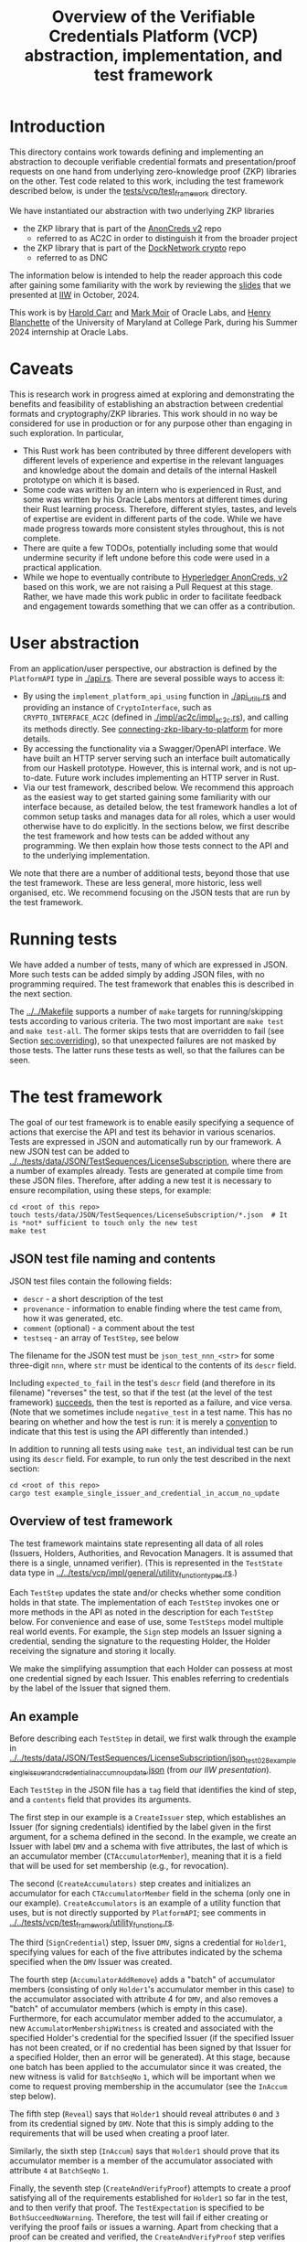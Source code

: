# to create a markdown file with a table of contents:
# - M-x org-md-export-to-markdown
# - make fix-readme-markdown

#+TITLE: Overview of the Verifiable Credentials Platform (VCP) abstraction, implementation, and test framework

#+OPTIONS: broken-links:t
#+OPTIONS: toc:t

* Introduction

This directory contains work towards defining and implementing an abstraction to decouple verifiable
credential formats and presentation/proof requests on one hand from underlying zero-knowledge proof (ZKP)
libraries on the other.  Test code related to this work, including the test framework described
below, is under the [[../../tests/vcp/test_framework/][tests/vcp/test_framework]] directory.

We have instantiated our abstraction with two underlying ZKP libraries
- the ZKP library that is part of the [[https://github.com/hyperledger/anoncreds-v2-rs][AnonCreds v2]] repo
  - referred to as AC2C in order to distinguish it from the broader project
- the ZKP library that is part of the [[https://github.com/docknetwork/crypto/][DockNetwork crypto]] repo
  - referred to as DNC

The information below is intended to help the reader approach this code after gaining some
familiarity with the work by reviewing the [[https://www.dropbox.com/preview/Presentations/IIW%20Oct%202024%20-%20VC%20and%20ZPK%20abstraction.pdf][slides]] that we presented at
[[https://internetidentityworkshop.com][IIW]] in October, 2024.

This work is by [[https://github.com/haroldcarr][Harold Carr]] and [[https://github.com/mark-moir][Mark Moir]] of Oracle Labs, and [[https://github.com/rybla][Henry Blanchette]]
of the University of Maryland at College Park, during his Summer 2024 internship at Oracle Labs.

* Caveats

This is research work in progress aimed at exploring and demonstrating the benefits and feasibility
of establishing an abstraction between credential formats and cryptography/ZKP libraries.  This work
should in no way be considered for use in production or for any purpose other than engaging in such
exploration.  In particular,

- This Rust work has been contributed by three different developers with different levels of
  experience and expertise in the relevant languages and knowledge about the domain and details of
  the internal Haskell prototype on which it is based.
- Some code was written by an intern who is experienced in Rust, and some was written by his Oracle
  Labs mentors at different times during their Rust learning process.  Therefore, different styles,
  tastes, and levels of expertise are evident in different parts of the code.  While we have made
  progress towards more consistent styles throughout, this is not complete.
- There are quite a few TODOs, potentially including some that would undermine security if left
  undone before this code were used in a practical application.
- While we hope to eventually contribute to [[https://github.com/hyperledger/anoncreds-v2-rs][Hyperledger AnonCreds, v2]] based on this work, we are not
  raising a Pull Request at this stage. Rather, we have made this work public in order to facilitate
  feedback and engagement towards something that we can offer as a contribution.

* User abstraction

From an application/user perspective, our abstraction is defined by the
~PlatformAPI~ type in [[./api.rs][./api.rs]]. There are several possible ways to access it:

- By using the ~implement_platform_api_using~ function in [[./api_utils.rs][./api_utils.rs]] and providing an instance of
  ~CryptoInterface~, such as ~CRYPTO_INTERFACE_AC2C~ (defined in [[./impl/ac2c/impl_ac2c.rs][./impl/ac2c/impl_ac2c.rs]]), and calling
  its methods directly.  See [[connecting-zkp-libary-to-platform]] for more details.
- By accessing the functionality via a Swagger/OpenAPI interface. We have built an HTTP
  server serving such an interface built automatically from our Haskell prototype. However,
  this is internal work, and is not up-to-date.  Future work includes implementing an HTTP server in Rust.
- Via our test framework, described below.  We recommend this approach as the easiest way to get
  started gaining some familiarity with our interface because, as detailed below, the test framework
  handles a lot of common setup tasks and manages data for all roles, which a user would otherwise
  have to do explicitly.  In the sections below, we first describe the test framework and how tests can be
  added without any programming. We then explain how those tests connect to the API and to the
  underlying implementation.

We note that there are a number of additional tests, beyond those that use the test framework.  These
are less general, more historic, less well organised, etc.  We recommend focusing on the JSON tests
that are run by the test framework.

* Running tests

We have added a number of tests, many of which are expressed in JSON.  More such tests can be added
simply by adding JSON files, with no programming required.  The test framework that enables this is
described in the next section.

The [[../../Makefile][../../Makefile]] supports a number of =make= targets for running/skipping tests according to various
criteria.  The two most important are =make test= and =make test-all=.  The former skips tests that are
overridden to fail (see Section [[sec:overriding]]), so that unexpected failures are not masked by
those tests.  The latter runs these tests as well, so that the failures can be seen.

* The test framework

The goal of our test framework is to enable easily specifying a sequence of actions that exercise
the API and test its behavior in various scenarios.  Tests are expressed in JSON and automatically
run by our framework.  A new JSON test can be added to
[[../../tests/data/JSON/TestSequences/LicenseSubscription][../../tests/data/JSON/TestSequences/LicenseSubscription]], where there are a number of examples
already. Tests are generated at compile time from these JSON files. Therefore, after adding a new
test it is necessary to ensure recompilation, using these steps, for example:
#+begin_example
cd <root of this repo>
touch tests/data/JSON/TestSequences/LicenseSubscription/*.json  # It is *not* sufficient to touch only the new test
make test
#+end_example

** JSON test file naming and contents

JSON test files contain the following fields:

- ~descr~ - a short description of the test
- ~provenance~ - information to enable finding where the test came from, how it was generated, etc.
- ~comment~ (optional) - a comment about the test
- ~testseq~ - an array of ~TestStep~, see below

The filename for the JSON test must be ~json_test_nnn_<str>~ for some three-digit ~nnn~, where ~str~
must be identical to the contents of its ~descr~ field.

Including ~expected_to_fail~ in the test's ~descr~ field (and therefore in its filename) "reverses" the
test, so that if the test (at the level of the test framework) _succeeds_, then the test is reported
as a failure, and vice versa.  (Note that we sometimes include =negative_test= in a test name.  This
has no bearing on whether and how the test is run: it is merely a _convention_ to indicate that this
test is using the API differently than intended.)

In addition to running all tests using ~make test~, an individual test can be run using its ~descr~ field.  For example,
to run only the test described in the next section:

#+begin_example
cd <root of this repo>
cargo test example_single_issuer_and_credential_in_accum_no_update
#+end_example

** Overview of test framework

The test framework maintains state representing all data of all roles (Issuers, Holders,
Authorities, and Revocation Managers. It is assumed that there is a single, unnamed verifier). (This
is represented in the ~TestState~ data type in
[[../../tests/vcp/impl/general/utility_function_types.rs][../../tests/vcp/impl/general/utility_function_types.rs]].)

Each ~TestStep~ updates the state and/or checks whether some condition holds in that state.  The
implementation of each ~TestStep~ invokes one or more methods in the API as noted in the description
for each ~TestStep~ below. For convenience and ease of use, some ~TestSteps~ model multiple real world
events. For example, the ~Sign~ step models an Issuer signing a credential, sending the signature to
the requesting Holder, the Holder receiving the signature and storing it locally.

We make the simplifying assumption that each Holder can possess at most one credential signed by
each Issuer. This enables referring to credentials by the label of the Issuer that signed them.

** An example

Before describing each ~TestStep~ in detail, we first walk through the example in
[[../../tests/data/JSON/TestSequences/LicenseSubscription/json_test_028_example_single_issuer_and_credential_in_accum_no_update.json][../../tests/data/JSON/TestSequences/LicenseSubscription/json_test_028_example_single_issuer_and_credential_in_accum_no_update.json]]
(from [[TODO][our IIW presentation]]).

Each ~TestStep~ in the JSON file has a ~tag~ field that identifies the kind of step, and a ~contents~
field that provides its arguments.

The first step in our example is a ~CreateIssuer~ step, which establishes an Issuer (for signing credentials)
identified by the label given in the first argument, for a schema defined in the second.  In the example, we
create an Issuer with label ~DMV~ and a schema with five attributes, the last of which is an
accumulator member (~CTAccumulatorMember~), meaning that it is a field that will be used for set
membership (e.g., for revocation).

The second (~CreateAccumulators)~ step creates and initializes an accumulator for each
~CTAccumulatorMember~ field in the schema (only one in our example). ~CreateAccumulators~ is an
example of a utility function that uses, but is not directly supported by ~PlatformAPI~; see comments
in [[../../tests/vcp/test_framework/utility_functions.rs][../../tests/vcp/test_framework/utility_functions.rs]].

The third (~SignCredential~) step, Issuer ~DMV~, signs a credential for ~Holder1~, specifying values for each of
the five attributes indicated by the schema specified when the ~DMV~ Issuer was created.

The fourth step (~AccumulatorAddRemove~) adds a "batch" of accumulator members (consisting of only
~Holder1~'s accumulator member in this case) to the accumulator associated with attribute 4 for ~DMV~,
and also removes a "batch" of accumulator members (which is empty in this case).  Furthermore, for
each accumulator member added to the accumulator, a new ~AccumulatorMembershipWitness~ is created and associated with the
specified Holder's credential for the specified Issuer (if the specified Issuer has not been
created, or if no credential has been signed by that Issuer for a specified Holder, then an error
will be generated).  At this stage, because one batch has been applied to the accumulator since it
was created, the new witness is valid for ~BatchSeqNo~ ~1~, which will be important when we
come to request proving membership in the accumulator (see the ~InAccum~ step below).

The fifth step (~Reveal~) says that ~Holder1~ should reveal attributes ~0~ and ~3~ from its credential signed
by ~DMV~. Note that this is simply adding to the requirements that will be used when
creating a proof later.

Similarly, the sixth step (~InAccum~) says that ~Holder1~ should prove that its accumulator member is a
member of the accumulator associated with attribute ~4~ at ~BatchSeqNo~ ~1~.

Finally, the seventh step (~CreateAndVerifyProof~) attempts to create a proof satisfying all of the
requirements established for ~Holder1~ so far in the test, and to then verify that proof. The
~TestExpectation~ is specified to be ~BothSucceedNoWarning~. Therefore, the test will fail if either
creating or verifying the proof fails or issues a warning.  Apart from checking that a proof can be
created and verified, the ~CreateAndVerifyProof~ step verifies that the revealed attributes are the same
as the one signed in the relevant credential, and (in examples involving decryption) that the
decrypted values match the original signed values.

** TestSteps

*** CreateIssuer
**** Effects
   - Creates new Issuer with associated ~SignerData~
**** Arguments
   - ~IssuerLabel~: label to identify new Issuer
   - ~[ ClaimType ]~: schema for new Issuer
**** API method(s) invoked
   - ~create_signer_data~

*** CreateAccumulators
**** Effects
  - Creates ~AccumulatorData~ for each ~CTAccumulatorMember~ attribute in specified Issuer's schema
**** Arguments
   - ~IssuerLabel~
**** API method(s) invoked
  - ~create_accumulator_data~ (once for each created accumulator)

*** SignCredential
**** Effects
   - Creates new credential (~SignatureAndRelatedData~) signed by specified Issuer with specified
     ~DataValue~ s for specified ~Holder~ ("related data" includes ~DataValue~ s signed and an empty map
     that will be used to store ~AccumulatorMembershipWitness~ es when they are created by an
     ~AccumulatorAddRemove~ step).  If the fourth argument is provided, the value of the identified
     attribute is replaced by the maximum value for which a range proof can be supported by the
     underlying ZKP library, plus the identified offset.

**** Arguments
   - ~IssuerLabel~: label identifying previously created Issuer
   - ~HolderLabel~: label identifying Holder
   - ~[ DataValue ]~: list of values to be signed, one for each attribute of Issuer's schema
   - ~Option<ReplaceValueWithMaximumPlus>~: if provided, identifies an attribute index
     =attrIdxToReplaceWithMaxSupported= and an offset =plusOffset=.  Argument used only for
     testing that the underlying ZKP library's =get_range_proof_max_value= API function returns an
     accurate value.
**** API method(s) invoked
  - ~sign~

*** AccumulatorAddRemove
**** Effects
  - Add some ~DataValue~ s to and remove some ~DataValue~ s from accumulator associated with specified
    Issuer and attribute.
  - Each ~DataValue~ added generates an ~AccumulatorMembershipWitness~ for the new accumulator value,
    which is stored in the ~SignatureAndRelatedData~ associated with specified Holder and the
    ~AccumlatorBatchSeqNo~ of this batch of additions and removals.  This information can be used by
    subsequent ~UpdateAccumulatorWitness~ and ~CreateAndVerify~ steps.
  - Stores "update information" associated with updating ~Accumulatormembershipwitness~ es
    from previous ~AccumulatorBatchSeqNo~ to new one,for use by subsequent ~UpdateAccumulatorWitness~ steps
**** Arguments
   - ~IssuerLabel~
   - ~CredAttrIndex~: attribute index identifying relevant accumulator associated with specified Issuer
   - ~Map HolderLabel DataValue~: ~DataValue~ s to be added to specified accumulator and Holders to
     receive respective generated witnesses
   - ~[ DataValue ]~: ~DataValue~ s to be removed from specified accumulator
**** API method(s) invoked
  - ~accumulator_add_remove~

*** UpdateAccumulatorWitness
**** Effects
  - Attempts to ensure that specified Holder has an ~AccumulatorMembershipWitness~ for accumulator
    identified by specified Issuer and attribute index.
  - This is possible only if
    - a) specified Holder already has an ~AccumulatorMembershipWitness~ for identified accumulator for
      an ~AccumulatorBatchSeqNo~ that is at most the target ~AccumulatorBatchSeqNo~, and
    - b) there have been sufficient ~AccumulatorAddRemove~ steps performed that "update information"
      has been stored to enable updating to specified ~AccumulatorBatchSeqNo~.
  - An error is generated if these conditions do not hold.
  - When successful, generates and stores ~AccumulatorMembershipWitness~ for each ~AccumlatorBatchSeqNo~
    between the largest ~AccumlatorBatchSeqNo~ less than the target ~AccumulatorBatchSeqNo~ for which
    specified Holder already has an ~AccumulatorMembershipWitness~.
**** Arguments
   - ~HolderLabel~
   - ~IssuerLabel~
   - ~CredAttrIndex~
   - ~AccumulatorBatchSeqNo~: target ~AccumulatorBatchSeqNo~ to ensure specified Holder
**** Comments
  - Currently, a Holder will always have an ~AccumulatorMembershipWitness~ for every
    ~AccumlatorBatchSeqNo~ from the one at which its ~AccumulatorMembershipWitness~ was added and the
    highest ~AccumlatorBatchSeqNo~ to which it has ever updated.
  - In practice, Holders would likely
    discard ~AccumulatorMembershipWitness~ es considered "too old".  The test framework does not
    currently support such "garbage collection".
  - If it did, Holders could always regenerate discarded ~AccumulatorMembershipWitness~ es *provided*
    they retain one with ~AccumlatorBatchSeqNo~ at or before any future target.  If not, they would
    have to request a new ~AccumulatorMembershipWitness~ from the relevant Revocation Manager; the test
    framework also does not currently support this.
**** API method(s) invoked
   - ~update_accumulator_witness~, potentially multiple times as described above

*** Reveal
**** Effects
  - adds to requirements for subsequent ~CreateAndVerifyProof~ steps for specified Holder,
    requiring that it reveals attributes with specified indexes from its credential
    signed by specified Issuer
  - generates error if:
    - specified Holder or Issuer does not exist, or
    - no credential has been signed for specified Holder by specified Issuer, or
    - any of specified attribute indexes is out of range established by Issuer's schema
**** Arguments
   - ~HolderLabel~
   - ~IssuerLabel~
   - ~[ CredAttrIndex ]~: list of indexes for attributes to be revealed
**** API method(s) invoked
  - none

*** InRange
**** Effects
  - adds to requirements for subsequent ~CreateAndVerifyProof~ steps for specified Holder,
    requiring that it proves that specified attribute in a credential signed by specified Issuer
    for specified Holder is within range specified by minimum and maximum values
  - note that there is no step for creating a ~RangeProvingKey~ because one is automatically
    created when an ~InRange~ step is first encountered, and the same one is used for any subsequent
    ~InRange~ requirements
  - If the sixth argument is provided, the range's upper bound is replaced by the specified offset plus
    the maximum value for which range proofs are supported by the underlying ZKP libary, as determined by
    calling its =get_range_proof_max_value= API function.
**** Arguments
   - ~HolderLabel~
   - ~IssuerLabel~
   - ~CredAttrIndex~
   - ~i64~: the minimum value in the range
   - ~i64~: the maximum value in the range
   - =Option<ReplaceUpperBoundWithMaxSupportedPlusOffset>=: if provided, specifies a replacement value
     for the range's upper bound in terms of an offset from the maximum value for which range proofs
     are supported by the underlying ZKP libary.  Argument used only for testing that the
     underlying ZKP library's =get_range_proof_max_value= API function returns an accurate value.
**** Comments
   - Step does *not* generate an error if specified attribute is out of range, because we want to be
     able to test that ~CreateAndVerifyProof~ does not succeed in this case
**** API method(s) invoked
  - none

*** InAccum
**** Effects
  - adds to requirements for subsequent ~CreateAndVerifyProof~ steps for specified Holder,
    requiring that it proves that specified attribute in a credential signed by specified Issuer
    for specified Holder is in the accumulator associated with specified Issuer and CredAttrIndex,
    as of specified ~AccumulatorBatchSeqNo~
**** Arguments
   - ~HolderLabel~
   - ~IssuerLabel~
   - ~CredAttrIndex~
   - ~AccumulatorBatchSeqNo~: the "batch number" for which the proof is required; enables requiring
     proof of membership in accumulator for older or newer accumulator versions
**** API method(s) invoked
  - none

*** Equality
**** Effects
  - adds to requirements for subsequent ~CreateAndVerifyProof~ steps for specified Holder,
    requiring that it proves that specified attribute in a credential signed by specified Issuer is
    equal to each attribute specified in each "other" credentials (identified by specified Issuer)
**** Arguments
   - ~HolderLabel~
   - ~IssuerLabel~: identifies Issuer who signed a credential
   - ~CredAttrIndex~: identifies an attribute in that credential
   - ~[(IssuerLabel, CredAttrIndex)]~: a list of attributes in other credentials required to be equal
      to specified attribute
**** Comments
   - It would have been cleaner to specify the equivalence class of ~(Issuer,CredAttrIndex)~ pairs,
     rather than singling on of them out
   - Step does *not* generate an error if specified attributes are not equal, because we want to be
     able to test that ~CreateAndVerifyProof~ does not succeed in this case
**** API method(s) invoked
   - none

*** CreateAndVerifyProof
**** Effects
  - Attempts to create and then verify a proof satisfying all requirements added previously for
    specified Holder, and checks that the outcome is consistent with specified ~CreateVerifyExpectation~.
  - An error is generated if specified Holder cannot satisfy previously added requirements because,
    for example, specified Holder does not have a credential signed by an Issuer for a previously
    added requirement, does not have an ~AccumulatorMembershipWitness~ for a required
    ~AccumlatorBatchSeqNo~, etc.
  - note that, if previous steps include ~Decrypt~ requirements for specified Holder, subsequent
    ~CreateAndVerifyProof~ steps model an ~Authority~ verifying a proof created by specified Holder,
    rather than a generic Verifier; this is because the decryption requires ~AuthoritySecretData~ for
    each attribute to be decrypted.  If there are decryption requirements for multiple Authorities,
    the step models Verifier having ~AuthoritySecretData~ for all of them.  While this is not
    particularly realistic, it is useful for testing generality.
**** Arguments
   - ~HolderLabel~
   - ~CreateVerifyExpectation~: expected outcome for attempt to create and then verify a proof
     consistent with established requirement.  Possible values are currently:
     - ~BothSucceedNoWarnings~: expects both proof creation and proof verification to succeed and
       issue no warnings.  In this case, revealed and decrypted values are checked to ensure that
       they are for exactly the requested attributes and furthermore that the values are equal to
       those signed in specified credentials.
     - ~CreateProofFails~: requires that proof creation fails
     - ~VerifyProofFails~: requires that proof creation succeeds and then verification fails
     - ~CreateOrVerifyFails~: requires that, either proof creation fails, or it succeeds but
       verification of the generated proof fails.  This expectation is sometimes useful when it is
       required that a proof is not successfully created and then verified, but it does not matter
       which step fails.  In some cases, some underlying ZKP libraries fail to generate a
       proof, while others generate a proof that does not verify successfully.  This
       ~CreateVerifyExpectation~ is useful in such cases.
**** API method(s) invoked
   - ~create_proof~
   - ~verify_proof~

*** CreateAuthority
   - Creates new Authority with associated ~AuthorityData~
**** Arguments
   - ~AuthorityLabel~: label to identify new Authority
**** API method(s) invoked
   - ~create_authority_data~

*** EncryptFor
**** Effects
  - adds to requirements for subsequent ~CreateAndVerifyProof~ steps for specified Holder,
    requiring that it encrypts (for specified Authority) specified attribute from credential
    signed by specified Issuer
**** Arguments
   - ~HolderLabel~
   - ~IssuerLabel~
   - ~CredAttrIndex~:
   - ~AuthorityLabel~: label identifying ~Authority~ for whom specified attribute is to be encrypted
**** API method(s) invoked
   - none

*** Decrypt
**** Effects
  - adds to requirements for subsequent ~CreateAndVerifyProof~ steps for specified Holder,
    requiring that specified attribute from credential signed by specified Issuer is decrypted
**** Arguments
   - ~HolderLabel~
   - ~IssuerLabel~
   - ~CredAttrIndex~
   - ~AuthorityLabel~: label identifying ~Authority~ to decrypt specified attribute
**** API method(s) invoked
  - none

*** VerifyDecryption
**** Effects
  - Verifies correct decryption for each ~DecryptResponse~ generated by most recent ~CreateAndProof~
    step by specified Holder
**** Arguments
   - ~HolderLabel~
**** API method(s) invoked
  - ~verify_decryption~

<<sec:overriding>>
** Overriding tests

Sometimes we want finer control over how specific tests are treated in combination with specific
underlying ZKP libraries.  This is supported by a per-library overrides file.  Thus, we have
on overrides file for each underlying library currently used:
- [[../../tests/data/JSON/TestSequences/LicenseSubscription/LibrarySpecificOverrides/AC2C.json][../../tests/data/JSON/TestSequences/LicenseSubscription/LibrarySpecificOverrides/AC2C.json]]
- [[../../tests/data/JSON/TestSequences/LicenseSubscription/LibrarySpecificOverrides/AC2C.json][../../tests/data/JSON/TestSequences/LicenseSubscription/LibrarySpecificOverrides/DNC.json]]

Each entry in these overrides file has:
- a lookup label based on the test's =descr= field (see documentation in
  [[../../generate-tests-from-json/src/lib.rs][../../generate-tests-from-json/src/lib.rs]] for details)
- an associated =contents= field, which explains the reason for the override
- an associated =tag=, which determines whether the test is run and/or how its outcome is reflected in
  output.  Currently, possible values for the =tag= are =NotSoSlow=, =Fail= and =Skip=, as explained below

For a given test with a given underlying ZKP library, it could be that:
- ~NotSoSlow~: although the test has SLOW or SLOWSLOW in its name, we know that it is ~NotSoSlow~ with the specific
  underlying library, so we want to run it even when using, e.g., `make test-skip-slow` to skip slow
  tests.  The test is run, even if skipping tests with =SLOW= in their name (see below for examples).
- ~Fail~: the test is considered to ~Fail~, e.g., because of a known bug in the ZKP library or
  because it does not yet support the functionality being tested.  It is reported as a failure in test output.
- ~Skip~: we want to ~Skip~ the test for some reason.  Such tests are shown in test output as =ignored=, displaying
  the reason from the overrides file, and are counted as ignored in test summaries.  An example
  is that the underlying ZKP library has some known issue that causes a panic or test failure,
  but we don't want to see it reported as a failure, e.g., because the issue is understood and will
  be addressed in future work, or because the issue is not related to the main purpose of the test.
  An example of the latter is if the underlying ZKP library panics when incorrectly used,
  and the purpose of the test is only to ensure that it does not enable a prover to create a proof
  that a verifier successfully verifies.

If tests are run directly using ~cargo test~, then these tests that are overridden to =Fail= are
reported as failures.  To avoid confusion, such tests have ~_overridden_to_fail~ appended to their
names.  Furthermore, if running tests using any of:
- ~make test~,
- ~make test-skip-slow~, or
- ~make test-skip-slow-slow~
the ~Makefile~ is configured to exclude tests with ~_overridden_to_fail~ in their names, so overridden
tests are not reported as failures.

We would like to improve the override system.  In the meantime, it is documented in
[[../../generate-tests-from-json/src/lib.rs][../../generate-tests-from-json/src/lib.rs]].

** Test framework files

Located in [[../../tests/vcp][../../tests/vcp]] :

#+begin_example
data_for_tests.rs
json_test_runner_ac2c.rs
json_test_runner_dnc.rs
test_framework
    steps.rs                   : The main file of the testing framework.
                                 Defines the TestSteps.
    tests
        framework_tests.rs     : Rust code that tests the framework itself

        run_json_tests_ac2c.rs : Test the framework itself
                                 with CryptoInterface instantiated with AC2C
                                 using JSON tests located in
                                 ./tests/data/JSON/TestSequences/TestingFramework

        run_json_tests_dnc.rs  : Test the framework itself
                                 with CryptoInterface instantiated with DNC
                                 using JSON tests located in
                                 ./tests/data/JSON/TestSequences/TestingFramework

    types.rs                   : types used by the test framework, in particular TestState

    utility_functions.rs       : useful routines to compose common operations
    utils.rs

zkp_functionality_tests        : This directory runs tests that use the test framework
                                 to test ZKP functionality provided by CryptoInterface.

    run_json_tests_ac2c.rs     : Instantiates CryptoInterface with AC2C and runs the JSON tests located in
                                 ./tests/data/JSON/TestSequences/LicenseSubscription
                                 with overrides defined in
                                 ./tests/data/JSON/TestSequences/LicenseSubscription/LibrarySpecificOverrides/AC2C.json

    run_json_tests_dnc.rs      : Instantiates CryptoInterface with DNC and runs the JSON tests located in
                                 ./tests/data/JSON/TestSequences/LicenseSubscription
                                 with overrides defined in
                                 ./tests/data/JSON/TestSequences/LicenseSubscription/LibrarySpecificOverrides/DNC.json

    test_ac2c.rs               : Instantiates CryptoInterface with AC2C and runs the tests
                                 defined in test_definitions.rs

    test_definitions.rs        : ZKP functionality tests written in Rust (rather than JSON).
#+end_example

Note: the other tests located in [[../../tests/vcp][tests/vcp]] (various unit tests) can be ignored.

# ------------------------------------------------------------------------------
* The VCP architecture

The following diagram gives a high-level view of the VCP architecture.
It is shown using AC2C.  For DNC, the GENERAL part is identical but the DNC SPECIFIC part
has different paths (but essentially does the same work, additionally providing
`specific_verify_decryption`, which is not yet supported by AC2C).

#+begin_example
                         SigsAnd         Credential       Shared    DataForVerifier DecryptReqs
                       RelatedData          Reqs  -->+<-- Params              |      |
                            |                        |                        |      |
                            |   +--------------------+--------------------+   |      |
                            v   v                                         v   v      v
                          create_proof                                    verify_proof          ----+
                            |   |                                         |   |      |              |
                            |   +-----> presentation_request_setup <------+   |      |              | GENERAL
                            |                        |                        |      |              |
                            |                        v                        |      |              |
                            |           resolved_proof_instructions           |      |              |
                            |                       and                       |      |              |
                            |              equality_requirements              |      |              |
                            |                        |                        |      |          ----+
                            |           +------------+----------+             |      |
                            v           v                       v             v      v
                     specific_prover_ac2c                       specific_verifier_ac2c          ----+
                            |           |                       |             |      |              |
                            |           +------------+----------+             |      |              |
                            v                        |                        |      |              |
presentation_credentials_from                        |                        |      |              | SPECIFIC
                            |                        v                        |      x              |
                            +----------> presentation_schema_from <-----------+      x              |
                            |                                                 |      x              |
                            v                                                 v      x              |
                  Presentation::create                              Presentation::verify        ----+
                            |                                                 |
                            v                                                 v
                    DataForVerifier                                    DecryptResponse(s)
#+end_example

VCP is comprised of three main parts
- API (defined by the ~PlatformAPI~ type in [[./api.rs][./api.rs]])
  - functions available for various roles (e.g., Issuer, Holder, Verifier, ...)
- general
  - implementations of API functions that operate regardless of the underlying ZKP library
- specific
  - functions called from general that implement "primitive" features (e.g., sign, prove,
    verify) for a specific underlying ZKP library

** General

A proof is created from
- =SignatureAndRelatedData= : signature from an Issuer on a list of =DataValue=

- =CredentialReqs= : the requirements for each credential
  (e.g., values in range, what values should be revealed, ...)
- Shared Params : the values referenced from =CredentialReqs=

A proof is verified from
- =CredentialReqs= and shared params
- =DataForVerifier= : includes disclosed values and a proof (created by =create_proof=)
- =DecryptReqs= : verifiable decryption requests

Both the general =create_proof= and =verify_proof= call =presentation_request_setup=.
That function transforms shared parameters and human-friendly =CredentialReqs= into machine-friendly
=resolved_proof_instructions= and =equality_requirements=.

Both the general =create_proof= and =verify_proof= then pass that info to "specific" versions of
create and verify.  The AC2C versions are shown in the above diagram.

** Specific

=specific_prover_ac2c= turns =SignatureAndRelatedData= into =anoncreds-v2-rs= "credentials"
(via =presentation_credentials_from=).

Both =specific_prover_ac2c= and =specific_verifier_ac2c= call =presentation_schema_from=
with =resolved_proof_instructions= and =equality_requirements= to create an
=anoncreds-v2-rs= presentation schema.

=specific_prover_ac2c= uses the =anoncreds-v2-rs= credentials and presentation schema to create a proof.
That proof is then converted to an opaque =Proof= and included in the =DataForVerifier= API type,
along with disclosed values.

=specific_verifier_ac2c= uses the =DataForVerifier= and the =anoncreds-v2-rs= presentation schema
to verify the proof.

# ------------------------------------------------------------------------------
* Guide to =src/vcp= code

** Directory structure

VCP code resides in the =src/vcp= directory.

The top level directory contains:

#+begin_example
api.rs                                    : the main top-level PlatformApi

api_utils.rs                              : connects a specific CryptoInterface to the PlatformApi
#+end_example

The directory structure for the interfaces used by =PlatformApi= is:

#+begin_example
interfaces
    crypto_interface.rs                   : function types that a specific ZKP library must implement
    non_primitives.rs                     : function types for functions provided by VCP
    primitives
        types.rs                          : data declarations for data used by CryptoInterface functions

    primitives.rs                         : function types for the functions in CryptoInterface

    types.rs                              : data declarations for data used in PlatformApi and CryptoInterface
#+end_example

The directory structure for the "general" implementation is:

#+begin_example
impl
    common
        catch_unwind_util.rs
        general
            presentation_request_setup.rs : translates proof requests to proof instructions and equality requirements

            proof.rs                      : general create_proof, verify_proof and verify_decryption functions
                                            that call specific ZKP library implementations of primitives
        json
            shared_params.rs              : utilities for working with shared parameters
            util.rs
        to_from_api.rs                    : definitions of functions to convert between API types and
                                            specific ZKP library implementation types

        types.rs                          : data declarations available for any specific implementation to use
        util.rs
#+end_example

The directory structure for the AC2C implementation of =CryptoInterface= is:

#+begin_example
impl
    zkp_backends
        ac2c
            accumulators.rs               : AC2C VB implementation of CryptoInterface accumulator primitives

            authority.rs                  : AC2C implementation of CryptoInterface authority primitives

            crypto_interface_ac2c.rs      : Provides the AC2C implementation of CryptoInterface

            presentation_request_setup.rs : Functions in this file are used by the following proof.rs file.
                                            Generate AC2C proof statements and equality statements
                                            from proof instructions (derived from proof requirements).
                                            Also, generate AC2C PresentationCredentials from signatures and witnesses

            proof.rs                      : AC2C implementations of specific_create_proof,
                                            specific_verify_proof functions (and in future, specific_verify_decryption,
                                            when AC2C supports it)

            range_proof.rs                : AC2C implementation of range proof operations

            signer.rs                     : AC2C implementations of "signer" (a.k.a Issuer)
                                            primitive functions (e.g., create keys, sign)

            to_from_api/*                 : functions to convert between API data types and AC2C data types
#+end_example

The directory structure for the DNC implementation of =CryptoInterface= is:

#+begin_example
impl
    zkp_backends
        dnc
            accumulators.rs               : DNC VB implementation of CryptoInterface accumulator primitives

            authority.rs                  : DNC implementation of CryptoInterface authority primitives

            crypto_interface_dnc.rs       : Provides the AC2C implementation of CryptoInterface

            generate_frs.rs               : Turns user values to be signed into "FR"s (i.e., field elements)

            in_memory_state.rs            : A non-production-ready "database" to hold state
                                            associated with an accumulator

            proof.rs                      : DNC implementations of specific_create_proof,
                                            specific_verify_proof and specific_verify_decryption functions

            range_proof.rs                : DNC implementation of range proof operations

            reversible_encoding.rs        : Used for verifiable encryption

            signer.rs                     : DNC implementations of "signer" (a.k.a Issuer)
                                            primitive functions (e.g., create keys, sign)

            to_from_api/*                 : functions to convert between API data types and DNC data types

            types.rs                      : Type aliases used in the DNC implementation
#+end_example

<<connecting-zkp-libary-to-platform>>
** Example of connecting a specific ZKP library to =PlatformApi=

In [[./impl/zkp_backends/ac2c/crypto_interface_ac2c.rs][./impl/zkp_backends/ac2c/crypto_interface_ac2c.rs]], the AC2C implementation initializes a =CryptoInterface=
([[./interfaces/crypto_interface.rs][./interfaces/crypto_interface.rs]]) struct with "pointers" to the AC2C implementation of
[[./interfaces/primitives.rs][./interfaces/primitives.rs]]. That initialized struct is referenced as =CRYPTO_INTERFACE_AC2C=.

=CRYPTO_INTERFACE_AC2C= is passed to =implement_platform_api_using= (defined in [[./api_utils.rs][./api_utils.rs]])
to create an instance of =PlatformApi=.  Many of the primitives are directly assigned to =PlatformApi= fields.

The =specific_prover=, =specific_verifier=, =specific_verify_decryption= values are first passed to
the non-primitive, =create_proof=, =verify_proof=, and =verify_decryption= functions to create a higher-level
=PlatformAPI= function, which are then assigned to their associated fields.

An example of making this connection can be seen in the =run_json_test_ac2c= function in
[[../../tests/vcp/json_test_runner_ac2c.rs][../../tests/vcp/json_test_runner_ac2c.rs]].

# --------------------------------------------------
** Creating an Issuer's public and secret data (e.g., keys)

To prepare for signing credentials, an Issuer uses =create_signer_data= in =PlatformApi= ([[./api.rs][./api.rs]]).

The type of that function, =CreateSignerData=, is defined in [[./interfaces/primitives.rs][./interfaces/primitives.rs]].

It takes
- a =Natural= (an RNG seed), and
- a list of =ClaimType= (both defined in [[./interfaces/types.rs][./interfaces/types.rs]])
  - this is the "schema" for credentials that will be issued and signed by the Issuer

Assuming the AC2C implementation of primitives are connected to =PlatformApi=,
as described in <<connecting-zkp-libary-to-platform>>,
then =create_signer_data= (in [[./impl/zkp_backends/ac2c/signer.rs][./impl/zkp_backends/ac2c/signer.rs]]) is invoked.

The =create_signer_data= implementation
- creates an AC2C schema representation based on a list of VCP =ClaimType=
- creates AC2C public and secret data (that includes public/secret keys)
- returns VCP =SignerData=

=SignerData= ([[./interfaces/types.rs][./interfaces/types.rs]]) contains
- =SignerSecretData=
  - an opaque representation of the AC2C secret data
- =SignerPublicData=
  - an opaque representation of the AC2C public data
  - a vector of =ClaimType= (i.e., the "schema")

An Issuer would securely store the private data and make the public data available.

# --------------------------------------------------
** Issuer signing a credential

To sign credentials, an Issuer uses the =PlatformApi= ([[./api.rs][./api.rs]]) =sign= function
of type =Sign= ([[./interfaces/primitives.rs][./interfaces/primitives.rs]]).

It takes
- a =Natural= (an RNG seed)
- a list of =DataValue= ([[./interfaces/types.rs][./interfaces/types.rs]])
- =SignerData= (from =create_signer_data= above)

The AC2C implementation of =sign= is in [[./impl/zkp_backends/ac2c/signer.rs][./impl/zkp_backends/ac2c/signer.rs]].

That =sign= implementation
- converts each VCP =DataValue= to an AC2C claim
- uses AC2C to sign the claims using the secret data from =SignerData=
- returns a =Signature= (an opaque representation of an AC2C signature)

# --------------------------------------------------
** Creating a proof

The general =create_proof= function ([[./impl/common/general/proof.rs][./impl/common/general/proof.rs]]) takes
- proof requirements : =HashMap<CredentialLabel, CredentialReqs>=
  - =CredentialLabel=
    - an identifier used to refer to a credential for which a Prover must
      prove knowledge of a signature satisfying the associated =CredentialReqs=, as well as
      for establishing equalities between attributes
      in different credentials
  - =CredentialReqs= ([[./interfaces/types.rs][./interfaces/types.rs]])
    - what is required to be proved (e.g., reveal values, accumulator membership, ...)
- shared parameters : =HashMap<SharedParamKey, SharedParamValue>=
  - =SharedParamKey=
    - an identifier used in =CredentialReqs= (above) to specify a value contained in shared parameters
  - =SharedParamValue=
    - a value, e.g., range min/max, Issuer public data
- signatures, etc : =HashMap<CredentialLabel, SignatureAndRelatedData>=
  - provides =SignatureAndRelatedData= for each credential referenced in proof requirements
  - =SignatureAndRelatedData= contains
    - =Signature=
      - used to create a proof-of-knowledge
    - list of =DataValue=
      - the values that we used to create the signature
    - =AccumulatorWitnesses=
      - set membership witnesses for any accumulators in the requirements (could be none)
    - =Option<Nonce>=
      - An optional =Nonce= agreed between Prover and Verifier to avoid replay attacks

Using the above input, the general =create_proof= function
- gets the values to reveal from the list of =DataValue=
- transforms human-friendly =CredentialReqs= into machine-friendly "proof instructions" and equality requirements
  - via =presentation_request_setup= ([[./impl/common/general/presentation_request_setup.rs][./impl/common/general/presentation_request_setup.rs]])
  - the "proof instructions" returned by =presentation_request_setup= are of type ~ProofInstructionGeneral<ResolvedDisclosure>~
  - ~ProofInstructionGeneral~ identifies the credential and attribute for which a proof is required, and also the index of a "related" proof instruction, namely the proof instruction for the proof of knowledge of signature covering the relevant attribute
  - There is one ~ResolvedDisclosure~ constructor for each type of proof supported:
    - ~CredentialResolved~ (requires proof of knowledge of signature on a credential)
    - ~InAccumResolved~
    - ~InRangeResolved~
    - ~EncryptedForResolved~
  - Each ~ResolvedDisclosure~ contains the parameters for the relevant proof, looked up from ~SharedParams~ using the ~SharedParamKey~ s included in ~CredentialReqs~.  These parameters are in library-independent format.  Each ZKP backend knows how to translate these to their own data types and use them to construct the required proofs.
- validates the =CredentialReqs= against schemas
- calls the specific ZKP library function =specific_prover=, passing the proof instructions, equality requirements, signatures, etc.
  - Each ZKP backend we have implemented specifies its own library-specific type of "proof instruction"; we call them ~ProofInstructionGeneral<SupportedDisclosure>~ in both cases, but this is not a requirement.

The AC2C =specific_prover= (named =specific_prover_ac2c= in [[./impl/zkp_backends/ac2c/proof.rs][./impl/zkp_backends/ac2c/proof.rs]])
- creates an AC2C =Presentation= (i.e., "proof") ([[../presentation.rs][../presentation.rs]])
- wraps that proof in a VCP opaque data type
- returns =DataForVerifier= that contains the VCP proof and any warnings

# --------------------------------------------------
** Verifying a proof

Like the general =create_proof= function,
the general =verify_proof= function ([[./impl/common/general/proof.rs][./impl/common/general/proof.rs]]) takes
- proof requirements : =HashMap<CredentialLabel, CredentialReqs>=
- shared parameters : =HashMap<SharedParamKey, SharedParamValue>=
- =Option<Nonce>=

It also takes:
- data for verifier : =DataForVerifier= (produced by =create_proof)=.
- decryption requests: ~HashMap<String, HashMap<u64, HashMap<String, DecryptRequest>>>~

Note that AC2C does not yet support decryption, so if the decryption requests map is
not empty, verification fails.

After transforming =CredentialReqs= into proof instructions and equality requirements and
after validating those requirements against schemas it calls the =specific_verifier= function.

The AC2C =specific_verifier= (named =specific_verifier_ac2c= in [[./impl/zkp_backends/ac2c/proof.rs][./impl/zkp_backends/ac2c/proof.rs]])
converts the VCP information and data into formats used by AC2C, and then calls
the AC2C =Presentation:verify= to verify the proof.

# --------------------------------------------------
** Proofs with revealed values

Attributes whose values are to be revealed are specified in the =disclosed: Disclosed= field of =CredentialReqs=.

=Disclosed= ([[./interfaces/types.rs][./interfaces/types.rs]]) is a list of indices into the list of =DataValue= that were signed,
specifying which values should be disclosed.

Both the general =create_proof= and =verify_proof= functions ([[./impl/common/general/proof.rs][./impl/common/general/proof.rs]]) call
=presentation_request_setup= ([[./impl/common/general/presentation_request_setup.rs][./impl/common/general/presentation_request_setup.rs]]) that calls
=get_proof_instructions= to transform =CredentialReqs= into proof instructions.
For each credential request, the translation happens in =get_proof_instructions_for_cred=.

For revealed values, the =ProofInstructionGeneral= that gets returned is
=ResolvedDisclosure::CredentialResolvedWrapper(CredentialResolved=.  It contains
- =SignerPublicData=
- for each reveal value: a list of tuples : =(index, value, ClaimType)=

Both the general =create_proof= and =verify_proof= functions go on to call their specific variants,
in the AC2C case, =specific_prover_ac2c= and =specific_verifier_ac2c= ([[./impl/zkp_backends/ac2c/proof.rs][./impl/zkp_backends/ac2c/proof.rs]]).

The specific functions call =presentation_schema_from= which calls
=transform_instruction= ([[./impl/zkp_backends/ac2c/presentation_request_setup.rs][./impl/zkp_backends/ac2c/presentation_request_setup.rs]]) to
transform the =ProofInstructionGeneral<ResolvedDisclosure>= into a
=ProofInstructionGeneral<SupportedDisclosure>=.
That function returns a proof instruction that contains =SupportedDisclosure::SignatureAndReveal= that contains
- an =anoncreds-v2-rs= =IssuerPublic=
- =HashMap<CredAttrIndex, (DataValue, ClaimType)>=

=SupportedDisclosure= is then given to =generate_statements= ([[./impl/zkp_backends/ac2c/presentation_request_setup.rs][./impl/zkp_backends/ac2c/presentation_request_setup.rs]]).
For =SupportedDisclosure::SignatureAndReveal=, =generate_statements= creates an =anoncreds-v2-rs=
=SignatureStatement= containing
- the disclosed information
- a statement ID
- =anoncreds-v2-rs= =IssuerPublic=

The =anoncreds-v2-rs= statements returned from =generate_statements= are given to
=anoncreds-v2-rs= =PresentationSchema::new_with_id=, which is then returned from
=presentation_schema_from=.

At this point =specific_prover_ac2c= calls =anoncreds-v2-rs= =Presentation::create= with
- the =PresentationSchema=
- =anoncreds-v2-rs= =IndexMap<CredentialLabel, PresentationCredential>=
  - created by a call to =presentation_credentials_from= ([[./impl/zkp_backends/ac2c/proof.rs][./impl/zkp_backends/ac2c/proof.rs]])
That =anoncreds-v2-rs= =Presentation= (i.e., proof) is returned from =specific_prover_ac2c=.

In the =specific_verifier_ac2c= case, it calls =anoncreds-v2-rs= =Presentation::verify= with
the =PresentationSchema= to verify the proof.

# --------------------------------------------------
** Proofs with range proofs

Range proofs are requirements in the =in_range: InRange= field of =CredentialReqs=.

=InRange= ([[./interfaces/types.rs][./interfaces/types.rs]]) is a list of =InRangeInfo= that contain
- an index specifying which value in the list of =DataValue= to be used
- a =min_label= : a key into shared parameters; that key maps to the actual minimum value
- a =max_label= : a key into shared parameters; that key maps to the actual maximum value
- =proving_key_label= : a key into shared parameters; that key maps to an instance of  =RangeProofProvingKey=

For range proofs,
=ResolvedDisclosure::InRangeResolvedWrapper(InRangeResolved= is created. It contains
- =min_val=     : looked up from shared parameters
- =max_val=     : looked up from shared parameters
- =proving_key= : looked up from shared parameters
- (the index is also collected into the outer =ProofInstructionGeneral=)

The AC2C implementation then transforms that =ResolvedDisclosure= into
=SupportedDisclosure::RangeProof= that contains
- the =anoncreds-v2-rs= range proving key
- the min and max values
- the index

=SupportedDisclosure::RangeProof=  is given to =generate_statements=
which creates two =anoncreds-v2-rs= statements:
- =CommitmentStatement=
- =RangeStatement=

Those statements are then used to create and verify proofs

# --------------------------------------------------
** Proofs with verifiable encryption

Verifiable encryption requirements are specified in the =encrypted_for: EncryptedFor= field of =CredentialReqs=.

=EncryptedFor= ([[./interfaces/types.rs][./interfaces/types.rs]]) is a list of =IndexAndLabel= that contain
- an index specifying which value in the list of =DataValue= to be encrypted
- a =label= : a key into shared parameters; that key maps to the public data that should be used for encryption.

For verifiable encryption,
=ResolvedDisclosure::EncryptedForResolvedWrapper(EncryptedForResolved)= is created. It contains
- the API public data to be used for encryption

The AC2C implementation then transforms that =ResolvedDisclosure= into
=SupportedDisclosure::EncryptedFor= that contains
- the =anoncreds-v2-rs= verifiable encryption public key

=SupportedDisclosure::EncryptedFor=  is given to =generate_statements=
which creates a =anoncreds-v2-rs= =VerifiableEncryptionStatement=

NOTE: AC2C does not yet support decryption.

# --------------------------------------------------
** Proofs with equalities between attributes

Equality requirements are specified in the =equal_to: EqualTo= field of =CredentialReqs=.

=EqualTo= ([[./interfaces/types.rs][./interfaces/types.rs]]) is a list of =EqInfo= that contain
- =from_index= : an index specifying which value in the list of =DataValue= to be used in equality checking
- =to_label=   : a label specifying a =CredentialReqs=
- =to_index=   : index into the =DataValue= of the =to_label= credential to be used in equality checking

General =presentation_request_setup= calls =equality_reqs_from_pres_reqs_general= to create
- ~EqualityReqs = Vec<EqualityReq>~
- ~EqualityReq  = Vec<(CredentialLabel, CredAttrIndex)>~
where each =EqualityReq= is a list of pairs that point to values that should be equal.

~EqualityReqs~ is given to =specific_prover=.  In the AC2C case, =specific_prover_ac2c= calls
=presentation_schema_from= ([[./impl/zkp_backends/ac2c/presentation_request_setup.rs][./impl/zkp_backends/ac2c/presentation_request_setup.rs]]) with those ~EqualityReqs~.
=presentation_schema_from= pass those to =generate_equality_statements= to create a =anoncreds-v2-rs=
=EqualityStatement= for each equality.

# --------------------------------------------------
** Proofs with accumulators

Accumulator requirements are specified in the =in_accum: InAccum= field of =CredentialReqs=.

=InAccum= ([[./interfaces/types.rs][./interfaces/types.rs]]) is a list of =InAccumInfo= that contain
- an index specifying which value in the list of =DataValue= represents an accumlator element
- =public_data_label= : a key into shared parameters; that key maps to =AccumulatorPublicData=
- =mem_prv_label=     : a key into shared parameters; that key maps to a =MembershipProvingKey=
- =accumulator_label= : a key into shared parameters; that key maps to an =Accumulator=
- =accumulator_seq_no_label= : a key into shared parameters; that key maps to the sequence number of the accumulator

For accumulators
=ResolvedDisclosure::InAccumResolvedWrapper(InAccumResolved= is created. It contains
- the API values obtained from the keys in =InAccum=

The AC2C implementation then transforms that =ResolvedDisclosure= into
=SupportedDisclosure::InAccumProof= that contains
- the =anoncreds-v2-rs= =vb20::PublicKey= for accumulators
- the =anoncreds-v2-rs= =vb20::Accumulator= accumulator

=SupportedDisclosure::InAccumProof= is given to =generate_statements=
which creates a =anoncreds-v2-rs= =MembershipStatement=

# --------------------------------------------------
** Accumulator functions

There are functions for ([[./api.rs][./api.rs]], [[./interfaces/primitives.rs][./interfaces/primitives.rs]])
- creating accumulators (and their associated keys)
- creating accumulator elements from =DataValue=
- adding and removing elements from accumulators and getting witnesses for those elements
- updating existing witnesses after elements have been added to or removed from an accumulator

The AC2C versions are in [[./impl/zkp_backends/ac2c/accumulators.rs][./impl/zkp_backends/ac2c/accumulators.rs]].
